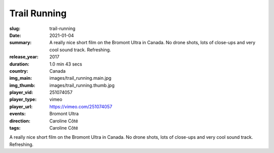 Trail Running
#############

:slug: trail-running
:date: 2021-01-04
:summary: A really nice short film on the Bromont Ultra in Canada. No drone shots, lots of close-ups and very cool sound track. Refreshing.
:release_year: 2017
:duration: 1.0 min 43 secs
:country: Canada
:img_main: images/trail_running.main.jpg
:img_thumb: images/trail_running.thumb.jpg
:player_vid: 251074057
:player_type: vimeo
:player_url: https://vimeo.com/251074057
:events: Bromont Ultra
:direction: Caroline Côté
:tags: Caroline Côté

A really nice short film on the Bromont Ultra in Canada. No drone shots, lots of close-ups and very cool sound track. Refreshing.
